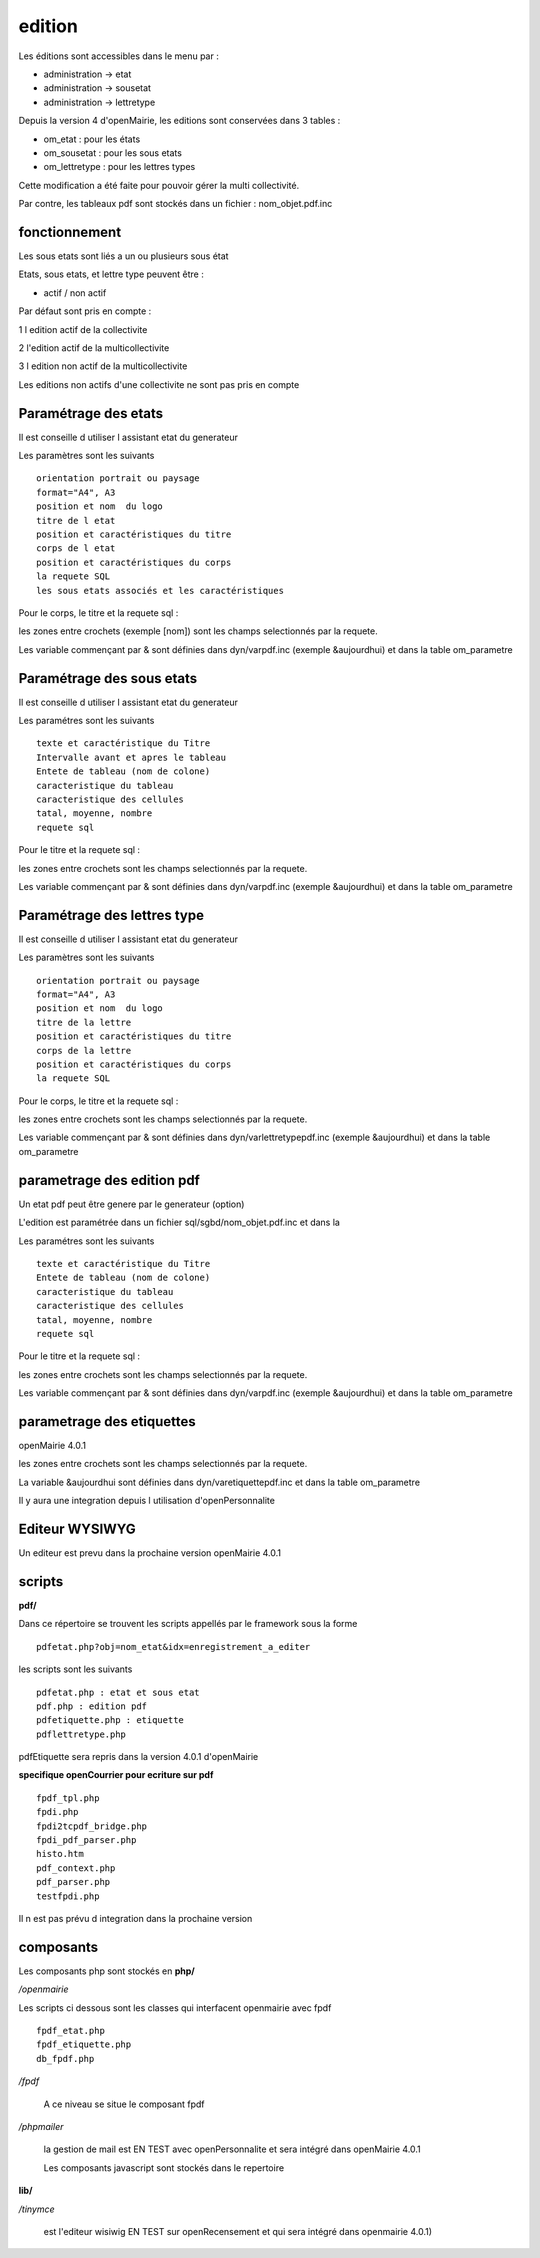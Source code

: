 .. _edition:

#######
edition
#######

Les éditions sont accessibles dans le menu par :

- administration -> etat

- administration -> sousetat

- administration -> lettretype


Depuis la version 4 d'openMairie, les editions sont conservées dans 3 tables :

- om_etat : pour les états

- om_sousetat : pour les sous etats

- om_lettretype : pour les lettres types

Cette modification a été faite pour pouvoir gérer la multi collectivité.

Par contre, les tableaux pdf sont stockés dans un fichier : nom_objet.pdf.inc 

==============
fonctionnement
==============

Les sous etats sont liés a un ou plusieurs sous état

Etats, sous etats, et lettre type peuvent être :

* actif / non actif

Par défaut sont pris en compte :

1 l edition  actif de la collectivite

2 l'edition actif de la multicollectivite

3 l edition non actif de la multicollectivite

Les editions non actifs d'une collectivite ne sont pas pris en compte

=====================
Paramétrage des etats
=====================

Il est conseille d utiliser l assistant etat du generateur

Les paramètres sont les suivants ::

    orientation portrait ou paysage
    format="A4", A3
    position et nom  du logo 
    titre de l etat
    position et caractéristiques du titre
    corps de l etat
    position et caractéristiques du corps
    la requete SQL
    les sous etats associés et les caractéristiques


Pour le corps, le titre et la requete sql :

les zones entre crochets (exemple [nom]) sont les champs selectionnés par la requete.

Les variable commençant par & sont définies dans dyn/varpdf.inc (exemple &aujourdhui)
et dans la table om_parametre 

==========================
Paramétrage des sous etats
==========================

Il est conseille d utiliser l assistant etat du generateur

Les paramétres  sont les suivants ::

    texte et caractéristique du Titre
    Intervalle avant et apres le tableau
    Entete de tableau (nom de colone)
    caracteristique du tableau
    caracteristique des cellules
    tatal, moyenne, nombre
    requete sql


Pour le titre et la requete sql :

les zones entre crochets sont les champs selectionnés par la requete.

Les variable commençant par & sont définies dans dyn/varpdf.inc (exemple &aujourdhui)
et dans la table om_parametre 



============================
Paramétrage des lettres type
============================

Il est conseille d utiliser l assistant etat du generateur

Les paramètres sont les suivants ::

    orientation portrait ou paysage
    format="A4", A3
    position et nom  du logo 
    titre de la lettre
    position et caractéristiques du titre
    corps de la lettre
    position et caractéristiques du corps
    la requete SQL


Pour le corps, le titre et la requete sql :

les zones entre crochets  sont les champs selectionnés par la requete.

Les variable commençant par & sont définies dans dyn/varlettretypepdf.inc (exemple &aujourdhui)
et dans la table om_parametre 

===========================
parametrage des edition pdf
===========================

Un etat pdf peut être genere par le generateur (option)

L'edition est paramétrée dans un fichier sql/sgbd/nom_objet.pdf.inc et dans la

Les paramétres sont les suivants ::

    texte et caractéristique du Titre
    Entete de tableau (nom de colone)
    caracteristique du tableau
    caracteristique des cellules
    tatal, moyenne, nombre
    requete sql

Pour le titre et la requete sql :

les zones entre crochets sont les champs selectionnés par la requete.

Les variable commençant par & sont définies dans dyn/varpdf.inc (exemple &aujourdhui)
et dans la table om_parametre 

==========================
parametrage des etiquettes
==========================

openMairie 4.0.1

les zones entre crochets  sont les champs selectionnés par la requete.

La variable  &aujourdhui sont définies dans dyn/varetiquettepdf.inc et dans la
table om_parametre

Il y aura une integration depuis l utilisation d'openPersonnalite


===============
Editeur WYSIWYG
===============

Un editeur est prevu dans la prochaine version openMairie 4.0.1


=======
scripts
=======

**pdf/**

Dans ce répertoire se trouvent les scripts appellés par le framework sous la forme ::

    pdfetat.php?obj=nom_etat&idx=enregistrement_a_editer

les scripts sont les suivants ::

    pdfetat.php : etat et sous etat
    pdf.php : edition pdf
    pdfetiquette.php : etiquette
    pdflettretype.php

pdfEtiquette sera repris dans la version 4.0.1 d'openMairie

**specifique openCourrier pour ecriture sur pdf** ::

    fpdf_tpl.php
    fpdi.php
    fpdi2tcpdf_bridge.php
    fpdi_pdf_parser.php
    histo.htm
    pdf_context.php
    pdf_parser.php
    testfpdi.php

Il n est pas prévu d integration dans la prochaine version

==========
composants
==========

Les composants php sont stockés en **php/**

*/openmairie* 

Les scripts ci dessous sont les classes qui interfacent openmairie avec fpdf ::

    fpdf_etat.php
    fpdf_etiquette.php
    db_fpdf.php

*/fpdf*

    A ce niveau se situe le composant fpdf

*/phpmailer*

    la gestion de mail est EN TEST avec openPersonnalite et sera intégré dans  openMairie 4.0.1


    Les composants javascript sont stockés dans le repertoire
    
**lib/**

*/tinymce*

    est l'editeur wisiwig   EN TEST sur openRecensement et qui sera intégré dans openmairie 4.0.1)
